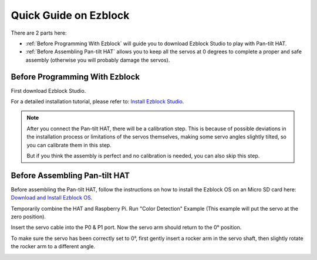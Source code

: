 Quick Guide on Ezblock
===========================

There are 2 parts here:

* :ref:`Before Programming With Ezblock` will guide you to download Ezblock Studio to play with Pan-tilt HAT.
* :ref:`Before Assembling Pan-tilt HAT` allows you to keep all the servos at 0 degrees to complete a proper and safe assembly (otherwise you will probably damage the servos).



Before Programming With Ezblock
-------------------------------------

First download Ezblock Studio. 

For a detailed installation tutorial, please refer to: `Install Ezblock Studio <https://docs.sunfounder.com/projects/ezblock3/en/latest/quick_user_guide_for_ezblock3.html#install-ezblock-studio>`_.

.. note::

    After you connect the Pan-tilt HAT, there will be a calibration step. This is because of possible deviations in the installation process or limitations of the servos themselves, making some servo angles slightly tilted, so you can calibrate them in this step.
    
    But if you think the assembly is perfect and no calibration is needed, you can also skip this step.



Before Assembling Pan-tilt HAT
--------------------------------

Before assembling the Pan-tilt HAT, follow the instructions on how to install the Ezblock OS on an Micro SD card here: `Download and Install Ezblock OS <https://docs.sunfounder.com/projects/ezblock3/en/latest/quick_user_guide_for_ezblock3.html#download-and-install-ezblock-os>`_.

Temporarily combine the HAT and Raspberry Pi. Run "Color Detection" Example (This example will put the servo at the zero position).

.. image:: media/sp211112_112507.png

Insert the servo cable into the P0 & P1 port. Now the servo arm should return to the 0° position. 

To make sure the servo has been correctly set to 0°, first gently insert a rocker arm in the servo shaft, then slightly rotate the rocker arm to a different angle.

.. image:: media/servo_arm.png